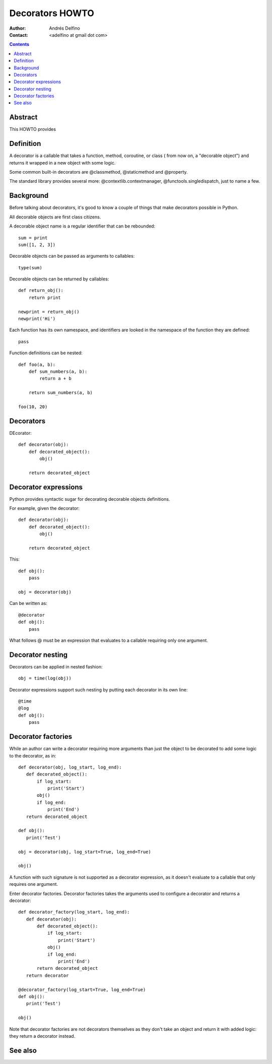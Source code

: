 ================
Decorators HOWTO
================

:Author: Andrés Delfino
:Contact: <adelfino at gmail dot com>

.. Contents::

Abstract
--------

This HOWTO provides

Definition
----------

A decorator is a callable that takes a function, method, coroutine, or class (
from now on, a "decorable object") and returns it wrapped in a new object with
some logic.

Some common built-in decorators are @classmethod, @staticmethod and @property.

The standard library provides several more: @contextlib.contextmanager,
@functools.singledispatch, just to name a few.

Background
----------

Before talking about decorators, it's good to know a couple of things that make
decorators possible in Python.

All decorable objects are first class citizens.

A decorable object name is a regular identifier that can be rebounded::

   sum = print
   sum([1, 2, 3])

Decorable objects can be passed as arguments to callables::

   type(sum)

Decorable objects can be returned by callables::

   def return_obj():
       return print

   newprint = return_obj()
   newprint('Hi')

Each function has its own namespace, and identifiers are looked in the namespace of the function they are defined::

   pass

Function definitions can be nested::

   def foo(a, b):
       def sum_numbers(a, b):
           return a + b

       return sum_numbers(a, b)

   foo(10, 20)

Decorators
----------

DEcorator::

   def decorator(obj):
       def decorated_object():
           obj()

       return decorated_object

Decorator expressions
---------------------

Python provides syntactic sugar for decorating decorable objects definitions.

For example, given the decorator::

   def decorator(obj):
       def decorated_object():
           obj()

       return decorated_object

This::

   def obj():
       pass

   obj = decorator(obj)

Can be written as::

   @decorator
   def obj():
       pass

What follows @ must be an expression that evaluates to a callable requiring
only one argument.

Decorator nesting
-----------------

Decorators can be applied in nested fashion::

   obj = time(log(obj))

Decorator expressions support such nesting by putting each decorator in its
own line::

   @time
   @log
   def obj():
       pass

Decorator factories
-------------------

While an author can write a decorator requiring more arguments than just the
object to be decorated to add some logic to the decorator, as in::

   def decorator(obj, log_start, log_end):
      def decorated_object():
          if log_start:
              print('Start')
          obj()
          if log_end:
              print('End')
      return decorated_object
   
   def obj():
      print('Test')
   
   obj = decorator(obj, log_start=True, log_end=True)
   
   obj()

A function with such signature is not supported as a decorator expression, as
it doesn't evaluate to a callable that only requires one argument.

Enter decorator factories.  Decorator factories takes the arguments used to
configure a decorator and returns a decorator::

   def decorator_factory(log_start, log_end):
      def decorator(obj):
          def decorated_object():
              if log_start:
                  print('Start')
              obj()
              if log_end:
                  print('End')
          return decorated_object
      return decorator
   
   @decorator_factory(log_start=True, log_end=True)
   def obj():
      print('Test')
   
   obj()

Note that decorator factories are not decorators themselves as they don't take
an object and return it with added logic: they return a decorator instead.

See also
--------

.. seealso::

   :pep:`318` - Decorators for Functions and Methods
      A

   :pep:`3129` - Class Decorators
      A

